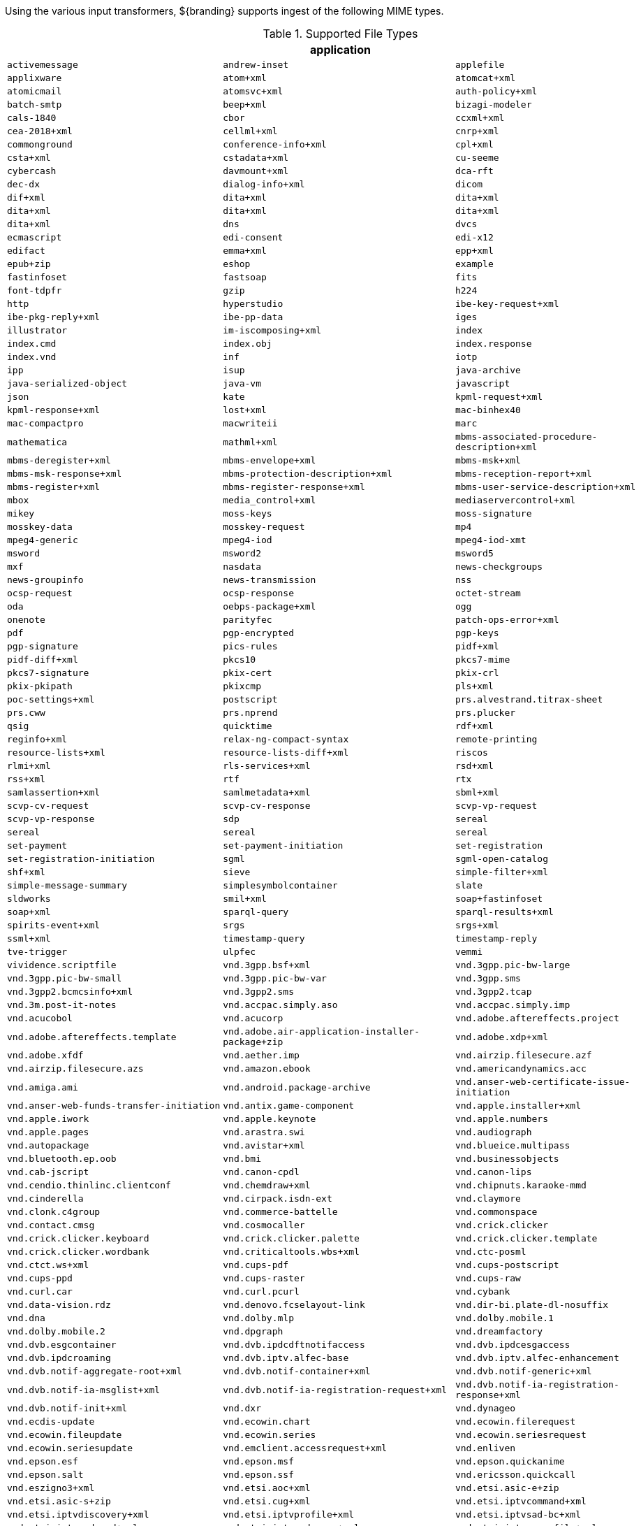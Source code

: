 
Using the various input transformers, ${branding} supports ingest of the following MIME types.

.[[supported_file_types]]Supported File Types
[cols="3"]
|===
3+^h|application
m|activemessage
m|andrew-inset
m|applefile
m|applixware
m|atom+xml
m|atomcat+xml
m|atomicmail
m|atomsvc+xml
m|auth-policy+xml
m|batch-smtp
m|beep+xml
m|bizagi-modeler
m|cals-1840
m|cbor
m|ccxml+xml
m|cea-2018+xml
m|cellml+xml
m|cnrp+xml
m|commonground
m|conference-info+xml
m|cpl+xml
m|csta+xml
m|cstadata+xml
m|cu-seeme
m|cybercash
m|davmount+xml
m|dca-rft
m|dec-dx
m|dialog-info+xml
m|dicom
m|dif+xml
m|dita+xml
m|dita+xml
m|dita+xml
m|dita+xml
m|dita+xml
m|dita+xml
m|dns
m|dvcs
m|ecmascript
m|edi-consent
m|edi-x12
m|edifact
m|emma+xml
m|epp+xml
m|epub+zip
m|eshop
m|example
m|fastinfoset
m|fastsoap
m|fits
m|font-tdpfr
m|gzip
m|h224
m|http
m|hyperstudio
m|ibe-key-request+xml
m|ibe-pkg-reply+xml
m|ibe-pp-data
m|iges
m|illustrator
m|im-iscomposing+xml
m|index
m|index.cmd
m|index.obj
m|index.response
m|index.vnd
m|inf
m|iotp
m|ipp
m|isup
m|java-archive
m|java-serialized-object
m|java-vm
m|javascript
m|json
m|kate
m|kpml-request+xml
m|kpml-response+xml
m|lost+xml
m|mac-binhex40
m|mac-compactpro
m|macwriteii
m|marc
m|mathematica
m|mathml+xml
m|mbms-associated-procedure-description+xml
m|mbms-deregister+xml
m|mbms-envelope+xml
m|mbms-msk+xml
m|mbms-msk-response+xml
m|mbms-protection-description+xml
m|mbms-reception-report+xml
m|mbms-register+xml
m|mbms-register-response+xml
m|mbms-user-service-description+xml
m|mbox
m|media_control+xml
m|mediaservercontrol+xml
m|mikey
m|moss-keys
m|moss-signature
m|mosskey-data
m|mosskey-request
m|mp4
m|mpeg4-generic
m|mpeg4-iod
m|mpeg4-iod-xmt
m|msword
m|msword2
m|msword5
m|mxf
m|nasdata
m|news-checkgroups
m|news-groupinfo
m|news-transmission
m|nss
m|ocsp-request
m|ocsp-response
m|octet-stream
m|oda
m|oebps-package+xml
m|ogg
m|onenote
m|parityfec
m|patch-ops-error+xml
m|pdf
m|pgp-encrypted
m|pgp-keys
m|pgp-signature
m|pics-rules
m|pidf+xml
m|pidf-diff+xml
m|pkcs10
m|pkcs7-mime
m|pkcs7-signature
m|pkix-cert
m|pkix-crl
m|pkix-pkipath
m|pkixcmp
m|pls+xml
m|poc-settings+xml
m|postscript
m|prs.alvestrand.titrax-sheet
m|prs.cww
m|prs.nprend
m|prs.plucker
m|qsig
m|quicktime
m|rdf+xml
m|reginfo+xml
m|relax-ng-compact-syntax
m|remote-printing
m|resource-lists+xml
m|resource-lists-diff+xml
m|riscos
m|rlmi+xml
m|rls-services+xml
m|rsd+xml
m|rss+xml
m|rtf
m|rtx
m|samlassertion+xml
m|samlmetadata+xml
m|sbml+xml
m|scvp-cv-request
m|scvp-cv-response
m|scvp-vp-request
m|scvp-vp-response
m|sdp
m|sereal
m|sereal
m|sereal
m|sereal
m|set-payment
m|set-payment-initiation
m|set-registration
m|set-registration-initiation
m|sgml
m|sgml-open-catalog
m|shf+xml
m|sieve
m|simple-filter+xml
m|simple-message-summary
m|simplesymbolcontainer
m|slate
m|sldworks
m|smil+xml
m|soap+fastinfoset
m|soap+xml
m|sparql-query
m|sparql-results+xml
m|spirits-event+xml
m|srgs
m|srgs+xml
m|ssml+xml
m|timestamp-query
m|timestamp-reply
m|tve-trigger
m|ulpfec
m|vemmi
m|vividence.scriptfile
m|vnd.3gpp.bsf+xml
m|vnd.3gpp.pic-bw-large
m|vnd.3gpp.pic-bw-small
m|vnd.3gpp.pic-bw-var
m|vnd.3gpp.sms
m|vnd.3gpp2.bcmcsinfo+xml
m|vnd.3gpp2.sms
m|vnd.3gpp2.tcap
m|vnd.3m.post-it-notes
m|vnd.accpac.simply.aso
m|vnd.accpac.simply.imp
m|vnd.acucobol
m|vnd.acucorp
m|vnd.adobe.aftereffects.project
m|vnd.adobe.aftereffects.template
m|vnd.adobe.air-application-installer-package+zip
m|vnd.adobe.xdp+xml
m|vnd.adobe.xfdf
m|vnd.aether.imp
m|vnd.airzip.filesecure.azf
m|vnd.airzip.filesecure.azs
m|vnd.amazon.ebook
m|vnd.americandynamics.acc
m|vnd.amiga.ami
m|vnd.android.package-archive
m|vnd.anser-web-certificate-issue-initiation
m|vnd.anser-web-funds-transfer-initiation
m|vnd.antix.game-component
m|vnd.apple.installer+xml
m|vnd.apple.iwork
m|vnd.apple.keynote
m|vnd.apple.numbers
m|vnd.apple.pages
m|vnd.arastra.swi
m|vnd.audiograph
m|vnd.autopackage
m|vnd.avistar+xml
m|vnd.blueice.multipass
m|vnd.bluetooth.ep.oob
m|vnd.bmi
m|vnd.businessobjects
m|vnd.cab-jscript
m|vnd.canon-cpdl
m|vnd.canon-lips
m|vnd.cendio.thinlinc.clientconf
m|vnd.chemdraw+xml
m|vnd.chipnuts.karaoke-mmd
m|vnd.cinderella
m|vnd.cirpack.isdn-ext
m|vnd.claymore
m|vnd.clonk.c4group
m|vnd.commerce-battelle
m|vnd.commonspace
m|vnd.contact.cmsg
m|vnd.cosmocaller
m|vnd.crick.clicker
m|vnd.crick.clicker.keyboard
m|vnd.crick.clicker.palette
m|vnd.crick.clicker.template
m|vnd.crick.clicker.wordbank
m|vnd.criticaltools.wbs+xml
m|vnd.ctc-posml
m|vnd.ctct.ws+xml
m|vnd.cups-pdf
m|vnd.cups-postscript
m|vnd.cups-ppd
m|vnd.cups-raster
m|vnd.cups-raw
m|vnd.curl.car
m|vnd.curl.pcurl
m|vnd.cybank
m|vnd.data-vision.rdz
m|vnd.denovo.fcselayout-link
m|vnd.dir-bi.plate-dl-nosuffix
m|vnd.dna
m|vnd.dolby.mlp
m|vnd.dolby.mobile.1
m|vnd.dolby.mobile.2
m|vnd.dpgraph
m|vnd.dreamfactory
m|vnd.dvb.esgcontainer
m|vnd.dvb.ipdcdftnotifaccess
m|vnd.dvb.ipdcesgaccess
m|vnd.dvb.ipdcroaming
m|vnd.dvb.iptv.alfec-base
m|vnd.dvb.iptv.alfec-enhancement
m|vnd.dvb.notif-aggregate-root+xml
m|vnd.dvb.notif-container+xml
m|vnd.dvb.notif-generic+xml
m|vnd.dvb.notif-ia-msglist+xml
m|vnd.dvb.notif-ia-registration-request+xml
m|vnd.dvb.notif-ia-registration-response+xml
m|vnd.dvb.notif-init+xml
m|vnd.dxr
m|vnd.dynageo
m|vnd.ecdis-update
m|vnd.ecowin.chart
m|vnd.ecowin.filerequest
m|vnd.ecowin.fileupdate
m|vnd.ecowin.series
m|vnd.ecowin.seriesrequest
m|vnd.ecowin.seriesupdate
m|vnd.emclient.accessrequest+xml
m|vnd.enliven
m|vnd.epson.esf
m|vnd.epson.msf
m|vnd.epson.quickanime
m|vnd.epson.salt
m|vnd.epson.ssf
m|vnd.ericsson.quickcall
m|vnd.eszigno3+xml
m|vnd.etsi.aoc+xml
m|vnd.etsi.asic-e+zip
m|vnd.etsi.asic-s+zip
m|vnd.etsi.cug+xml
m|vnd.etsi.iptvcommand+xml
m|vnd.etsi.iptvdiscovery+xml
m|vnd.etsi.iptvprofile+xml
m|vnd.etsi.iptvsad-bc+xml
m|vnd.etsi.iptvsad-cod+xml
m|vnd.etsi.iptvsad-npvr+xml
m|vnd.etsi.iptvueprofile+xml
m|vnd.etsi.mcid+xml
m|vnd.etsi.sci+xml
m|vnd.etsi.simservs+xml
m|vnd.eudora.data
m|vnd.ezpix-album
m|vnd.ezpix-package
m|vnd.f-secure.mobile
m|vnd.fdf
m|vnd.fdsn.mseed
m|vnd.fdsn.seed
m|vnd.ffsns
m|vnd.fints
m|vnd.flographit
m|vnd.fluxtime.clip
m|vnd.font-fontforge-sfd
m|vnd.framemaker
m|vnd.frogans.fnc
m|vnd.frogans.ltf
m|vnd.fsc.weblaunch
m|vnd.fujitsu.oasys
m|vnd.fujitsu.oasys2
m|vnd.fujitsu.oasys3
m|vnd.fujitsu.oasysgp
m|vnd.fujitsu.oasysprs
m|vnd.fujixerox.art-ex
m|vnd.fujixerox.art4
m|vnd.fujixerox.ddd
m|vnd.fujixerox.docuworks
m|vnd.fujixerox.docuworks.binder
m|vnd.fujixerox.hbpl
m|vnd.fut-misnet
m|vnd.fuzzysheet
m|vnd.genomatix.tuxedo
m|vnd.geogebra.file
m|vnd.geogebra.tool
m|vnd.geometry-explorer
m|vnd.gmx
m|vnd.google-earth.kml+xml
m|vnd.google-earth.kmz
m|vnd.grafeq
m|vnd.gridmp
m|vnd.groove-account
m|vnd.groove-help
m|vnd.groove-identity-message
m|vnd.groove-injector
m|vnd.groove-tool-message
m|vnd.groove-tool-template
m|vnd.groove-vcard
m|vnd.handheld-entertainment+xml
m|vnd.hbci
m|vnd.hcl-bireports
m|vnd.hhe.lesson-player
m|vnd.hp-hpgl
m|vnd.hp-hpid
m|vnd.hp-hps
m|vnd.hp-jlyt
m|vnd.hp-pcl
m|vnd.hp-pclxl
m|vnd.httphone
m|vnd.hydrostatix.sof-data
m|vnd.hzn-3d-crossword
m|vnd.ibm.afplinedata
m|vnd.ibm.electronic-media
m|vnd.ibm.minipay
m|vnd.ibm.modcap
m|vnd.ibm.rights-management
m|vnd.ibm.secure-container
m|vnd.iccprofile
m|vnd.igloader
m|vnd.immervision-ivp
m|vnd.immervision-ivu
m|vnd.informedcontrol.rms+xml
m|vnd.informix-visionary
m|vnd.intercon.formnet
m|vnd.intertrust.digibox
m|vnd.intertrust.nncp
m|vnd.intu.qbo
m|vnd.intu.qfx
m|vnd.iptc.g2.conceptitem+xml
m|vnd.iptc.g2.knowledgeitem+xml
m|vnd.iptc.g2.newsitem+xml
m|vnd.iptc.g2.packageitem+xml
m|vnd.ipunplugged.rcprofile
m|vnd.irepository.package+xml
m|vnd.is-xpr
m|vnd.jam
m|vnd.japannet-directory-service
m|vnd.japannet-jpnstore-wakeup
m|vnd.japannet-payment-wakeup
m|vnd.japannet-registration
m|vnd.japannet-registration-wakeup
m|vnd.japannet-setstore-wakeup
m|vnd.japannet-verification
m|vnd.japannet-verification-wakeup
m|vnd.jcp.javame.midlet-rms
m|vnd.jisp
m|vnd.joost.joda-archive
m|vnd.kahootz
m|vnd.kde.karbon
m|vnd.kde.kchart
m|vnd.kde.kformula
m|vnd.kde.kivio
m|vnd.kde.kontour
m|vnd.kde.kpresenter
m|vnd.kde.kspread
m|vnd.kde.kword
m|vnd.kenameaapp
m|vnd.kidspiration
m|vnd.kinar
m|vnd.koan
m|vnd.kodak-descriptor
m|vnd.liberty-request+xml
m|vnd.llamagraphics.life-balance.desktop
m|vnd.llamagraphics.life-balance.exchange+xml
m|vnd.lotus-1-2-3
m|vnd.lotus-approach
m|vnd.lotus-freelance
m|vnd.lotus-notes
m|vnd.lotus-organizer
m|vnd.lotus-screencam
m|vnd.lotus-wordpro
m|vnd.macports.portpkg
m|vnd.marlin.drm.actiontoken+xml
m|vnd.marlin.drm.conftoken+xml
m|vnd.marlin.drm.license+xml
m|vnd.marlin.drm.mdcf
m|vnd.mcd
m|vnd.medcalcdata
m|vnd.mediastation.cdkey
m|vnd.meridian-slingshot
m|vnd.mfer
m|vnd.mfmp
m|vnd.micrografx.flo
m|vnd.micrografx.igx
m|vnd.mif
m|vnd.mindjet.mindmanager
m|vnd.minisoft-hp3000-save
m|vnd.mitsubishi.misty-guard.trustweb
m|vnd.mobius.daf
m|vnd.mobius.dis
m|vnd.mobius.mbk
m|vnd.mobius.mqy
m|vnd.mobius.msl
m|vnd.mobius.plc
m|vnd.mobius.txf
m|vnd.mophun.application
m|vnd.mophun.certificate
m|vnd.motorola.flexsuite
m|vnd.motorola.flexsuite.adsi
m|vnd.motorola.flexsuite.fis
m|vnd.motorola.flexsuite.gotap
m|vnd.motorola.flexsuite.kmr
m|vnd.motorola.flexsuite.ttc
m|vnd.motorola.flexsuite.wem
m|vnd.motorola.iprm
m|vnd.mozilla.xul+xml
m|vnd.ms-artgalry
m|vnd.ms-asf
m|vnd.ms-cab-compressed
m|vnd.ms-excel
m|vnd.ms-excel.addin.macroenabled.12
m|vnd.ms-excel.sheet.2
m|vnd.ms-excel.sheet.3
m|vnd.ms-excel.sheet.4
m|vnd.ms-excel.sheet.binary.macroenabled.12
m|vnd.ms-excel.sheet.macroenabled.12
m|vnd.ms-excel.template.macroenabled.12
m|vnd.ms-excel.workspace.3
m|vnd.ms-excel.workspace.4
m|vnd.ms-fontobject
m|vnd.ms-htmlhelp
m|vnd.ms-ims
m|vnd.ms-lrm
m|vnd.ms-outlook
m|vnd.ms-outlook-pst
m|vnd.ms-pki.seccat
m|vnd.ms-pki.stl
m|vnd.ms-playready.initiator+xml
m|vnd.ms-powerpoint
m|vnd.ms-powerpoint.addin.macroenabled.12
m|vnd.ms-powerpoint.presentation.macroenabled.12
m|vnd.ms-powerpoint.slide.macroenabled.12
m|vnd.ms-powerpoint.slideshow.macroenabled.12
m|vnd.ms-powerpoint.template.macroenabled.12
m|vnd.ms-project
m|vnd.ms-tnef
m|vnd.ms-visio.drawing
m|vnd.ms-visio.drawing.macroenabled.12
m|vnd.ms-visio.stencil
m|vnd.ms-visio.stencil.macroenabled.12
m|vnd.ms-visio.template
m|vnd.ms-visio.template.macroenabled.12
m|vnd.ms-wmdrm.lic-chlg-req
m|vnd.ms-wmdrm.lic-resp
m|vnd.ms-wmdrm.meter-chlg-req
m|vnd.ms-wmdrm.meter-resp
m|vnd.ms-word.document.macroenabled.12
m|vnd.ms-word.template.macroenabled.12
m|vnd.ms-works
m|vnd.ms-wpl
m|vnd.ms-xpsdocument
m|vnd.mseq
m|vnd.msign
m|vnd.multiad.creator
m|vnd.multiad.creator.cif
m|vnd.music-niff
m|vnd.musician
m|vnd.muvee.style
m|vnd.ncd.control
m|vnd.ncd.reference
m|vnd.nervana
m|vnd.netfpx
m|vnd.neurolanguage.nlu
m|vnd.noblenet-directory
m|vnd.noblenet-sealer
m|vnd.noblenet-web
m|vnd.nokia.catalogs
m|vnd.nokia.conml+wbxml
m|vnd.nokia.conml+xml
m|vnd.nokia.iptv.config+xml
m|vnd.nokia.isds-radio-presets
m|vnd.nokia.landmark+wbxml
m|vnd.nokia.landmark+xml
m|vnd.nokia.landmarkcollection+xml
m|vnd.nokia.n-gage.ac+xml
m|vnd.nokia.n-gage.data
m|vnd.nokia.n-gage.symbian.install
m|vnd.nokia.ncd
m|vnd.nokia.pcd+wbxml
m|vnd.nokia.pcd+xml
m|vnd.nokia.radio-preset
m|vnd.nokia.radio-presets
m|vnd.novadigm.edm
m|vnd.novadigm.edx
m|vnd.novadigm.ext
m|vnd.oasis.opendocument.chart
m|vnd.oasis.opendocument.chart-template
m|vnd.oasis.opendocument.database
m|vnd.oasis.opendocument.formula
m|vnd.oasis.opendocument.formula-template
m|vnd.oasis.opendocument.graphics
m|vnd.oasis.opendocument.graphics-template
m|vnd.oasis.opendocument.image
m|vnd.oasis.opendocument.image-template
m|vnd.oasis.opendocument.presentation
m|vnd.oasis.opendocument.presentation-template
m|vnd.oasis.opendocument.spreadsheet
m|vnd.oasis.opendocument.spreadsheet-template
m|vnd.oasis.opendocument.text
m|vnd.oasis.opendocument.text-master
m|vnd.oasis.opendocument.text-template
m|vnd.oasis.opendocument.text-web
m|vnd.obn
m|vnd.olpc-sugar
m|vnd.oma-scws-config
m|vnd.oma-scws-http-request
m|vnd.oma-scws-http-response
m|vnd.oma.bcast.associated-procedure-parameter+xml
m|vnd.oma.bcast.drm-trigger+xml
m|vnd.oma.bcast.imd+xml
m|vnd.oma.bcast.ltkm
m|vnd.oma.bcast.notification+xml
m|vnd.oma.bcast.provisioningtrigger
m|vnd.oma.bcast.sgboot
m|vnd.oma.bcast.sgdd+xml
m|vnd.oma.bcast.sgdu
m|vnd.oma.bcast.simple-symbol-container
m|vnd.oma.bcast.smartcard-trigger+xml
m|vnd.oma.bcast.sprov+xml
m|vnd.oma.bcast.stkm
m|vnd.oma.dcd
m|vnd.oma.dcdc
m|vnd.oma.dd2+xml
m|vnd.oma.drm.risd+xml
m|vnd.oma.group-usage-list+xml
m|vnd.oma.poc.detailed-progress-report+xml
m|vnd.oma.poc.final-report+xml
m|vnd.oma.poc.groups+xml
m|vnd.oma.poc.invocation-descriptor+xml
m|vnd.oma.poc.optimized-progress-report+xml
m|vnd.oma.xcap-directory+xml
m|vnd.omads-email+xml
m|vnd.omads-file+xml
m|vnd.omads-folder+xml
m|vnd.omaloc-supl-init
m|vnd.openofficeorg.extension
m|vnd.openxmlformats-officedocument.presentationml.presentation
m|vnd.openxmlformats-officedocument.presentationml.slide
m|vnd.openxmlformats-officedocument.presentationml.slideshow
m|vnd.openxmlformats-officedocument.presentationml.template
m|vnd.openxmlformats-officedocument.spreadsheetml.sheet
m|vnd.openxmlformats-officedocument.spreadsheetml.template
m|vnd.openxmlformats-officedocument.wordprocessingml.document
m|vnd.openxmlformats-officedocument.wordprocessingml.template
m|vnd.osa.netdeploy
m|vnd.osgi.bundle
m|vnd.osgi.dp
m|vnd.otps.ct-kip+xml
m|vnd.palm
m|vnd.paos.xml
m|vnd.pg.format
m|vnd.pg.osasli
m|vnd.piaccess.application-licence
m|vnd.picsel
m|vnd.poc.group-advertisement+xml
m|vnd.pocketlearn
m|vnd.powerbuilder6
m|vnd.powerbuilder6-s
m|vnd.powerbuilder7
m|vnd.powerbuilder7-s
m|vnd.powerbuilder75
m|vnd.powerbuilder75-s
m|vnd.preminet
m|vnd.previewsystems.box
m|vnd.proteus.magazine
m|vnd.publishare-delta-tree
m|vnd.pvi.ptid1
m|vnd.pwg-multiplexed
m|vnd.pwg-xhtml-print+xml
m|vnd.qualcomm.brew-app-res
m|vnd.quark.quarkxpress
m|vnd.rapid
m|vnd.recordare.musicxml
m|vnd.recordare.musicxml+xml
m|vnd.renlearn.rlprint
m|vnd.rim.cod
m|vnd.rn-realmedia
m|vnd.route66.link66+xml
m|vnd.ruckus.download
m|vnd.s3sms
m|vnd.sbm.cid
m|vnd.sbm.mid2
m|vnd.scribus
m|vnd.sealed.3df
m|vnd.sealed.csf
m|vnd.sealed.doc
m|vnd.sealed.eml
m|vnd.sealed.mht
m|vnd.sealed.net
m|vnd.sealed.ppt
m|vnd.sealed.tiff
m|vnd.sealed.xls
m|vnd.sealedmedia.softseal.html
m|vnd.sealedmedia.softseal.pdf
m|vnd.seemail
m|vnd.sema
m|vnd.semd
m|vnd.semf
m|vnd.shana.informed.formdata
m|vnd.shana.informed.formtemplate
m|vnd.shana.informed.interchange
m|vnd.shana.informed.package
m|vnd.simtech-mindmapper
m|vnd.smaf
m|vnd.smart.teacher
m|vnd.software602.filler.form+xml
m|vnd.software602.filler.form-xml-zip
m|vnd.solent.sdkm+xml
m|vnd.spotfire.dxp
m|vnd.spotfire.sfs
m|vnd.sss-cod
m|vnd.sss-dtf
m|vnd.sss-ntf
m|vnd.stardivision.calc
m|vnd.stardivision.draw
m|vnd.stardivision.impress
m|vnd.stardivision.math
m|vnd.stardivision.writer
m|vnd.stardivision.writer-global
m|vnd.street-stream
m|vnd.sun.wadl+xml
m|vnd.sun.xml.calc
m|vnd.sun.xml.calc.template
m|vnd.sun.xml.draw
m|vnd.sun.xml.draw.template
m|vnd.sun.xml.impress
m|vnd.sun.xml.impress.template
m|vnd.sun.xml.math
m|vnd.sun.xml.writer
m|vnd.sun.xml.writer.global
m|vnd.sun.xml.writer.template
m|vnd.sus-calendar
m|vnd.svd
m|vnd.swiftview-ics
m|vnd.symbian.install
m|vnd.syncml+xml
m|vnd.syncml.dm+wbxml
m|vnd.syncml.dm+xml
m|vnd.syncml.dm.notification
m|vnd.syncml.ds.notification
m|vnd.tao.intent-module-archive
m|vnd.tcpdump.pcap
m|vnd.tmobile-livetv
m|vnd.trid.tpt
m|vnd.triscape.mxs
m|vnd.trueapp
m|vnd.truedoc
m|vnd.ufdl
m|vnd.uiq.theme
m|vnd.umajin
m|vnd.unity
m|vnd.uoml+xml
m|vnd.uplanet.alert
m|vnd.uplanet.alert-wbxml
m|vnd.uplanet.bearer-choice
m|vnd.uplanet.bearer-choice-wbxml
m|vnd.uplanet.cacheop
m|vnd.uplanet.cacheop-wbxml
m|vnd.uplanet.channel
m|vnd.uplanet.channel-wbxml
m|vnd.uplanet.list
m|vnd.uplanet.list-wbxml
m|vnd.uplanet.listcmd
m|vnd.uplanet.listcmd-wbxml
m|vnd.uplanet.signal
m|vnd.vcx
m|vnd.vd-study
m|vnd.vectorworks
m|vnd.vidsoft.vidconference
m|vnd.visio
m|vnd.visionary
m|vnd.vividence.scriptfile
m|vnd.vsf
m|vnd.wap.sic
m|vnd.wap.slc
m|vnd.wap.wbxml
m|vnd.wap.wmlc
m|vnd.wap.wmlscriptc
m|vnd.webturbo
m|vnd.wfa.wsc
m|vnd.wmc
m|vnd.wmf.bootstrap
m|vnd.wordperfect
m|vnd.wqd
m|vnd.wrq-hp3000-labelled
m|vnd.wt.stf
m|vnd.wv.csp+wbxml
m|vnd.wv.csp+xml
m|vnd.wv.ssp+xml
m|vnd.xara
m|vnd.xfdl
m|vnd.xfdl.webform
m|vnd.xmi+xml
m|vnd.xmpie.cpkg
m|vnd.xmpie.dpkg
m|vnd.xmpie.plan
m|vnd.xmpie.ppkg
m|vnd.xmpie.xlim
m|vnd.yamaha.hv-dic
m|vnd.yamaha.hv-script
m|vnd.yamaha.hv-voice
m|vnd.yamaha.openscoreformat
m|vnd.yamaha.openscoreformat.osfpvg+xml
m|vnd.yamaha.smaf-audio
m|vnd.yamaha.smaf-phrase
m|vnd.yellowriver-custom-menu
m|vnd.zul
m|vnd.zzazz.deck+xml
m|voicexml+xml
m|watcherinfo+xml
m|whoispp-query
m|whoispp-response
m|winhlp
m|wita
m|wordperfect5.1
m|wsdl+xml
m|wspolicy+xml
m|x-123
m|x-7z-compressed
m|x-abiword
m|x-ace-compressed
m|x-adobe-indesign
m|x-adobe-indesign-interchange
m|x-apple-diskimage
m|x-appleworks
m|x-archive
m|x-arj
m|x-authorware-bin
m|x-authorware-map
m|x-authorware-seg
m|x-axcrypt
m|x-bcpio
m|x-berkeley-db
m|x-berkeley-db
m|x-berkeley-db
m|x-berkeley-db
m|x-berkeley-db
m|x-berkeley-db
m|x-berkeley-db
m|x-berkeley-db
m|x-berkeley-db
m|x-berkeley-db
m|x-berkeley-db
m|x-berkeley-db
m|x-bibtex-text-file
m|x-bittorrent
m|x-bplist
m|x-bzip
m|x-bzip2
m|x-cdlink
m|x-chat
m|x-chess-pgn
m|x-chrome-package
m|x-compress
m|x-coredump
m|x-corelpresentations
m|x-cpio
m|x-csh
m|x-debian-package
m|x-dex
m|x-director
m|x-doom
m|x-dosexec
m|x-dtbncx+xml
m|x-dtbook+xml
m|x-dtbresource+xml
m|x-dvi
m|x-elc
m|x-elf
m|x-emf
m|x-erdas-hfa
m|x-executable
m|x-fictionbook+xml
m|x-filemaker
m|x-font-adobe-metric
m|x-font-bdf
m|x-font-dos
m|x-font-framemaker
m|x-font-ghostscript
m|x-font-libgrx
m|x-font-linux-psf
m|x-font-otf
m|x-font-pcf
m|x-font-printer-metric
m|x-font-snf
m|x-font-speedo
m|x-font-sunos-news
m|x-font-ttf
m|x-font-type1
m|x-font-vfont
m|x-foxmail
m|x-futuresplash
m|x-gnucash
m|x-gnumeric
m|x-grib
m|x-gtar
m|x-hdf
m|x-hwp
m|x-hwp-v5
m|x-ibooks+zip
m|x-isatab
m|x-isatab-assay
m|x-isatab-investigation
m|x-iso9660-image
m|x-itunes-ipa
m|x-java-jnilib
m|x-java-jnlp-file
m|x-java-pack200
m|x-kdelnk
m|x-killustrator
m|x-latex
m|x-lha
m|x-lharc
m|x-matlab-data
m|x-matroska
m|x-mobipocket-ebook
m|x-ms-application
m|x-ms-installer
m|x-ms-wmd
m|x-ms-wmz
m|x-ms-xbap
m|x-msaccess
m|x-msbinder
m|x-mscardfile
m|x-msclip
m|x-msdownload
m|x-msdownload
m|x-msdownload
m|x-msdownload
m|x-msdownload
m|x-msdownload
m|x-msdownload
m|x-msmediaview
m|x-msmetafile
m|x-msmoney
m|x-mspublisher
m|x-msschedule
m|x-msterminal
m|x-mswrite
m|x-mysql-db
m|x-mysql-misam-compressed-index
m|x-mysql-misam-data
m|x-mysql-misam-index
m|x-mysql-table-definition
m|x-netcdf
m|x-object
m|x-pkcs12
m|x-pkcs7-certificates
m|x-pkcs7-certreqresp
m|x-project
m|x-prt
m|x-quattro-pro
m|x-rar-compressed
m|x-roxio-toast
m|x-rpm
m|x-sas
m|x-sas-access
m|x-sas-audit
m|x-sas-backup
m|x-sas-catalog
m|x-sas-data
m|x-sas-data-index
m|x-sas-dmdb
m|x-sas-fdb
m|x-sas-itemstor
m|x-sas-mddb
m|x-sas-program-data
m|x-sas-putility
m|x-sas-transport
m|x-sas-utility
m|x-sas-view
m|x-sc
m|x-sfdu
m|x-sh
m|x-shapefile
m|x-shar
m|x-sharedlib
m|x-shockwave-flash
m|x-silverlight-app
m|x-snappy-framed
m|x-sqlite3
m|x-staroffice-template
m|x-stuffit
m|x-stuffitx
m|x-sv4cpio
m|x-sv4crc
m|x-tar
m|x-tex
m|x-tex-tfm
m|x-texinfo
m|x-tika-iworks-protected
m|x-tika-java-enterprise-archive
m|x-tika-java-web-archive
m|x-tika-msoffice
m|x-tika-msoffice-embedded
m|x-tika-msoffice-embedded
m|x-tika-msoffice-embedded
m|x-tika-msworks-spreadsheet
m|x-tika-old-excel
m|x-tika-ooxml
m|x-tika-ooxml-protected
m|x-tika-staroffice
m|x-tika-unix-dump
m|x-tika-visio-ooxml
m|x-uc2-compressed
m|x-ustar
m|x-vhd
m|x-vmdk
m|x-wais-source
m|x-webarchive
m|x-x509-ca-cert
m|x-xfig
m|x-xmind
m|x-xpinstall
m|x-xz
m|x-zoo
m|x400-bp
m|xcap-att+xml
m|xcap-caps+xml
m|xcap-el+xml
m|xcap-error+xml
m|xcap-ns+xml
m|xcon-conference-info+xml
m|xcon-conference-info-diff+xml
m|xenc+xml
m|xhtml+xml
m|xhtml-voice+xml
m|xml
m|xml-dtd
m|xml-external-parsed-entity
m|xmpp+xml
m|xop+xml
m|xquery
m|xslfo+xml
m|xslt+xml
m|xspf+xml
m|xv+xml
m|zip
m|zlib
m|

3+^h|audio
m|32kadpcm
m|3gpp
m|3gpp2
m|ac3
m|adpcm
m|amr
m|amr-wb
m|amr-wb+
m|asc
m|basic
m|bv16
m|bv32
m|clearmode
m|cn
m|dat12
m|dls
m|dsr-es201108
m|dsr-es202050
m|dsr-es202211
m|dsr-es202212
m|dvi4
m|eac3
m|evrc
m|evrc-qcp
m|evrc0
m|evrc1
m|evrcb
m|evrcb0
m|evrcb1
m|evrcwb
m|evrcwb0
m|evrcwb1
m|example
m|g719
m|g722
m|g7221
m|g723
m|g726-16
m|g726-24
m|g726-32
m|g726-40
m|g728
m|g729
m|g7291
m|g729d
m|g729e
m|gsm
m|gsm-efr
m|ilbc
m|l16
m|l20
m|l24
m|l8
m|lpc
m|midi
m|mobile-xmf
m|mp4
m|mp4a-latm
m|mpa
m|mpa-robust
m|mpeg
m|mpeg4-generic
m|ogg
m|opus
m|parityfec
m|pcma
m|pcma-wb
m|pcmu
m|pcmu-wb
m|prs.sid
m|qcelp
m|red
m|rtp-enc-aescm128
m|rtp-midi
m|rtx
m|smv
m|smv-qcp
m|smv0
m|sp-midi
m|speex
m|t140c
m|t38
m|telephone-event
m|tone
m|ulpfec
m|vdvi
m|vmr-wb
m|vnd.3gpp.iufp
m|vnd.4sb
m|vnd.adobe.soundbooth
m|vnd.audiokoz
m|vnd.celp
m|vnd.cisco.nse
m|vnd.cmles.radio-events
m|vnd.cns.anp1
m|vnd.cns.inf1
m|vnd.digital-winds
m|vnd.dlna.adts
m|vnd.dolby.heaac.1
m|vnd.dolby.heaac.2
m|vnd.dolby.mlp
m|vnd.dolby.mps
m|vnd.dolby.pl2
m|vnd.dolby.pl2x
m|vnd.dolby.pl2z
m|vnd.dts
m|vnd.dts.hd
m|vnd.everad.plj
m|vnd.hns.audio
m|vnd.lucent.voice
m|vnd.ms-playready.media.pya
m|vnd.nokia.mobile-xmf
m|vnd.nortel.vbk
m|vnd.nuera.ecelp4800
m|vnd.nuera.ecelp7470
m|vnd.nuera.ecelp9600
m|vnd.octel.sbc
m|vnd.qcelp
m|vnd.rhetorex.32kadpcm
m|vnd.sealedmedia.softseal.mpeg
m|vnd.vmx.cvsd
m|vorbis
m|vorbis-config
m|x-aac
m|x-adbcm
m|x-aiff
m|x-dec-adbcm
m|x-dec-basic
m|x-flac
m|x-matroska
m|x-mod
m|x-mpegurl
m|x-ms-wax
m|x-ms-wma
m|x-oggflac
m|x-oggpcm
m|x-pn-realaudio
m|x-pn-realaudio-plugin
m|x-wav
m|
m|
3+^h|chemical
m|x-cdx
m|x-cif
m|x-cmdf
m|x-cml
m|x-csml
m|x-pdb
m|x-xyz
m|
m|
3+^h|image
m|bmp
m|cgm
m|example
m|fits
m|g3fax
m|gif
m|icns
m|ief
m|jp2
m|jpeg
m|jpm
m|jpx
m|naplps
m|nitf
m|png
m|prs.btif
m|prs.pti
m|svg+xml
m|t38
m|tiff
m|tiff-fx
m|vnd.adobe.photoshop
m|vnd.adobe.premiere
m|vnd.cns.inf2
m|vnd.djvu
m|vnd.dwg
m|vnd.dxb
m|vnd.dxf
m|vnd.dxf
m|vnd.dxf
m|vnd.fastbidsheet
m|vnd.fpx
m|vnd.fst
m|vnd.fujixerox.edmics-mmr
m|vnd.fujixerox.edmics-rlc
m|vnd.globalgraphics.pgb
m|vnd.microsoft.icon
m|vnd.mix
m|vnd.ms-modi
m|vnd.net-fpx
m|vnd.radiance
m|vnd.sealed.png
m|vnd.sealedmedia.softseal.gif
m|vnd.sealedmedia.softseal.jpg
m|vnd.svf
m|vnd.wap.wbmp
m|vnd.xiff
m|webp
m|x-bpg
m|x-cmu-raster
m|x-cmx
m|x-freehand
m|x-jp2-codestream
m|x-jp2-container
m|x-ms-bmp
m|x-niff
m|x-pcx
m|x-pict
m|x-portable-anymap
m|x-portable-bitmap
m|x-portable-graymap
m|x-portable-pixmap
m|x-raw-adobe
m|x-raw-canon
m|x-raw-casio
m|x-raw-epson
m|x-raw-fuji
m|x-raw-hasselblad
m|x-raw-imacon
m|x-raw-kodak
m|x-raw-leaf
m|x-raw-logitech
m|x-raw-mamiya
m|x-raw-minolta
m|x-raw-nikon
m|x-raw-olympus
m|x-raw-panasonic
m|x-raw-pentax
m|x-raw-phaseone
m|x-raw-rawzor
m|x-raw-red
m|x-raw-sigma
m|x-raw-sony
m|x-rgb
m|x-xbitmap
m|x-xcf
m|x-xpixmap
m|x-xwindowdump
|
|
3+^h|message
m|cpim
m|delivery-status
m|disposition-notification
m|example
m|external-body
m|global
m|global-delivery-status
m|global-disposition-notification
m|global-headers
m|http
m|imdn+xml
m|news
m|partial
m|rfc822
m|s-http
m|sip
m|sipfrag
m|tracking-status
m|vnd.si.simp
m|x-emlx
m|
3+^h|model
m|example
m|iges
m|mesh
m|vnd.dwf
m|vnd.dwf
m|vnd.dwf
m|vnd.dwf
m|vnd.dwfx+xps
m|vnd.flatland.3dml
m|vnd.gdl
m|vnd.gs-gdl
m|vnd.gs.gdl
m|vnd.gtw
m|vnd.moml+xml
m|vnd.mts
m|vnd.parasolid.transmit.binary
m|vnd.parasolid.transmit.text
m|vnd.vtu
m|vrml
m|
m|
3+^h|multipart
m|alternative
m|appledouble
m|byteranges
m|digest
m|encrypted
m|example
m|form-data
m|header-set
m|mixed
m|parallel
m|related
m|report
m|signed
m|voice-message
m|
3+^h|text
m|asp
m|aspdotnet
m|calendar
m|css
m|csv
m|directory
m|dns
m|ecmascript
m|enriched
m|example
m|html
m|iso19139+xml
m|parityfec
m|plain
m|prs.fallenstein.rst
m|prs.lines.tag
m|red
m|rfc822-headers
m|richtext
m|rtp-enc-aescm128
m|rtx
m|sgml
m|t140
m|tab-separated-values
m|troff
m|ulpfec
m|uri-list
m|vnd.abc
m|vnd.curl
m|vnd.curl.dcurl
m|vnd.curl.mcurl
m|vnd.curl.scurl
m|vnd.dmclientscript
m|vnd.esmertec.theme-descriptor
m|vnd.fly
m|vnd.fmi.flexstor
m|vnd.graphviz
m|vnd.in3d.3dml
m|vnd.in3d.spot
m|vnd.iptc.anpa
m|vnd.iptc.newsml
m|vnd.iptc.nitf
m|vnd.latex-z
m|vnd.motorola.reflex
m|vnd.ms-mediapackage
m|vnd.net2phone.commcenter.command
m|vnd.si.uricatalogue
m|vnd.sun.j2me.app-descriptor
m|vnd.trolltech.linguist
m|vnd.wap.si
m|vnd.wap.sl
m|vnd.wap.wml
m|vnd.wap.wmlscript
m|vtt
m|x-actionscript
m|x-ada
m|x-applescript
m|x-asciidoc
m|x-aspectj
m|x-assembly
m|x-awk
m|x-basic
m|x-c++hdr
m|x-c++src
m|x-cgi
m|x-chdr
m|x-clojure
m|x-cobol
m|x-coffeescript
m|x-coldfusion
m|x-common-lisp
m|x-csharp
m|x-csrc
m|x-d
m|x-diff
m|x-eiffel
m|x-emacs-lisp
m|x-erlang
m|x-expect
m|x-forth
m|x-fortran
m|x-go
m|x-groovy
m|x-haml
m|x-haskell
m|x-haxe
m|x-idl
m|x-ini
m|x-java-properties
m|x-java-source
m|x-jsp
m|x-less
m|x-lex
m|x-log
m|x-lua
m|x-matlab
m|x-ml
m|x-modula
m|x-objcsrc
m|x-ocaml
m|x-pascal
m|x-perl
m|x-php
m|x-prolog
m|x-python
m|x-rexx
m|x-rsrc
m|x-rst
m|x-ruby
m|x-scala
m|x-scheme
m|x-sed
m|x-setext
m|x-sql
m|x-stsrc
m|x-tcl
m|x-tika-text-based-message
m|x-uuencode
m|x-vbasic
m|x-vbdotnet
m|x-vbscript
m|x-vcalendar
m|x-vcard
m|x-verilog
m|x-vhdl
m|x-web-markdown
m|x-yacc
m|x-yaml
m|
3+^h|video
m|3gpp
m|3gpp-tt
m|3gpp2
m|bmpeg
m|bt656
m|celb
m|daala
m|dv
m|example
m|h261
m|h263
m|h263-1998
m|h263-2000
m|h264
m|jpeg
m|jpeg2000
m|mj2
m|mp1s
m|mp2p
m|mp2t
m|mp4
m|mp4v-es
m|mpeg
m|mpeg4-generic
m|mpv
m|nv
m|ogg
m|parityfec
m|pointer
m|quicktime
m|raw
m|rtp-enc-aescm128
m|rtx
m|smpte292m
m|theora
m|ulpfec
m|vc1
m|vnd.cctv
m|vnd.dlna.mpeg-tts
m|vnd.fvt
m|vnd.hns.video
m|vnd.iptvforum.1dparityfec-1010
m|vnd.iptvforum.1dparityfec-2005
m|vnd.iptvforum.2dparityfec-1010
m|vnd.iptvforum.2dparityfec-2005
m|vnd.iptvforum.ttsavc
m|vnd.iptvforum.ttsmpeg2
m|vnd.motorola.video
m|vnd.motorola.videop
m|vnd.mpegurl
m|vnd.ms-playready.media.pyv
m|vnd.nokia.interleaved-multimedia
m|vnd.nokia.videovoip
m|vnd.objectvideo
m|vnd.sealed.mpeg1
m|vnd.sealed.mpeg4
m|vnd.sealed.swf
m|vnd.sealedmedia.softseal.mov
m|vnd.vivo
m|webm
m|x-dirac
m|x-f4v
m|x-flc
m|x-fli
m|x-flv
m|x-jng
m|x-m4v
m|x-matroska
m|x-mng
m|x-ms-asf
m|x-ms-wm
m|x-ms-wmv
m|x-ms-wmx
m|x-ms-wvx
m|x-msvideo
m|x-oggrgb
m|x-ogguvs
m|x-oggyuv
m|x-ogm
m|x-sgi-movie
m|
3+^h|x-conference
m|x-cooltalk
m|
m|

|===
